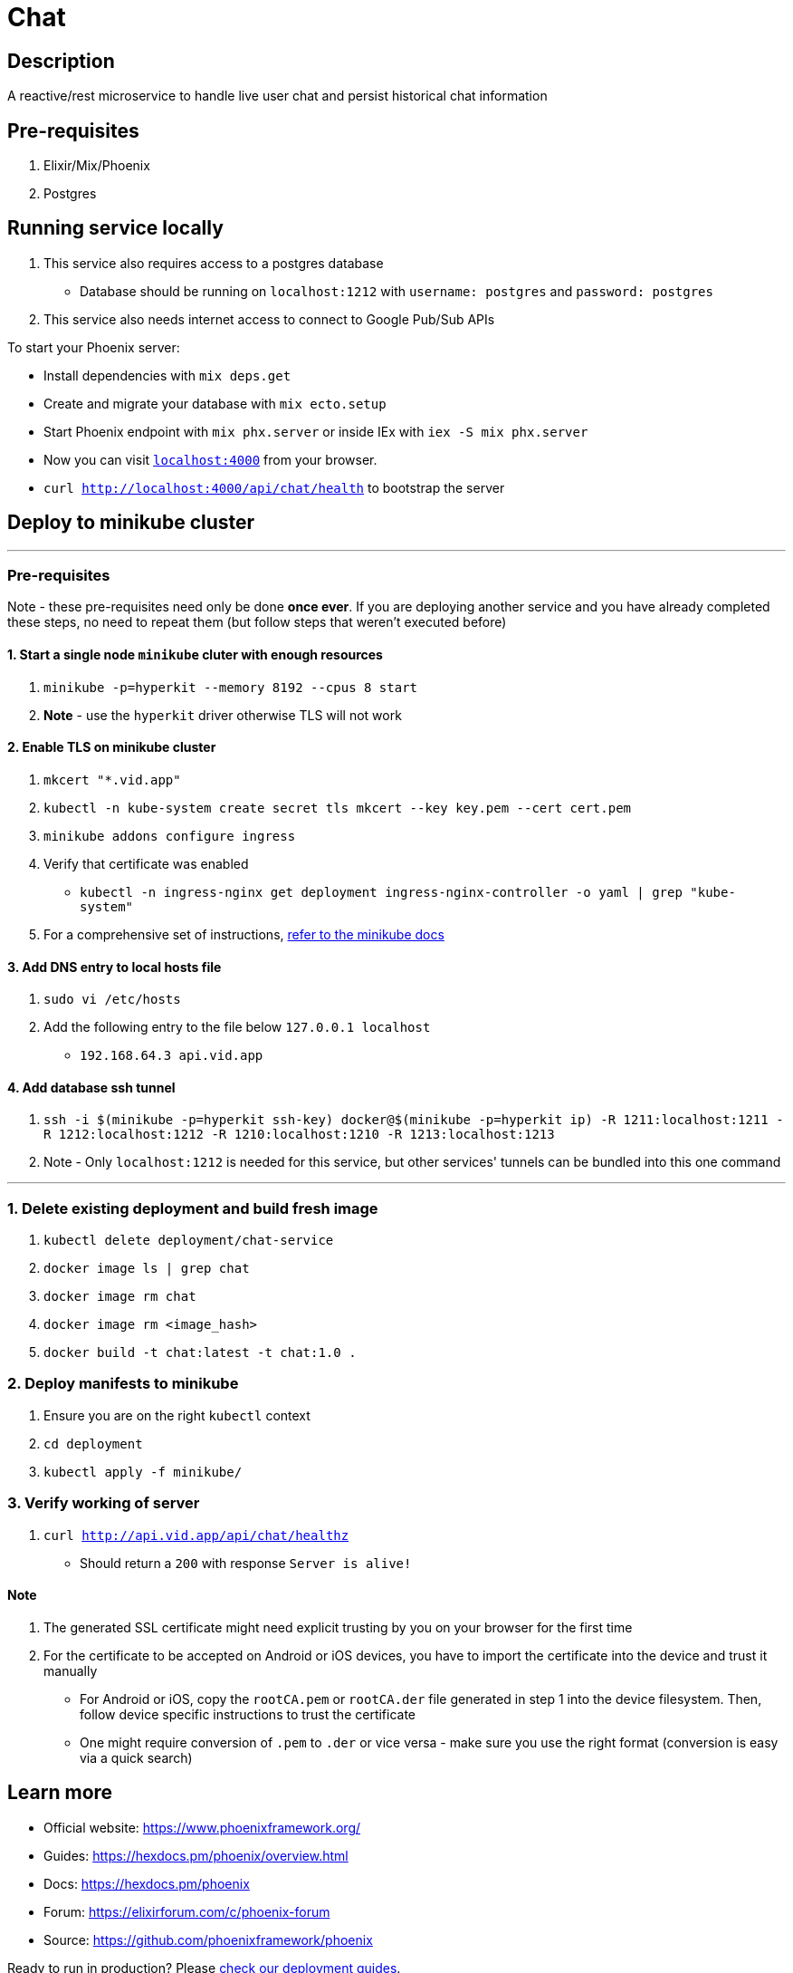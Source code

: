 = Chat

== Description
A reactive/rest microservice to handle live user chat and persist historical chat information

== Pre-requisites
1. Elixir/Mix/Phoenix
2. Postgres

== Running service locally
1. This service also requires access to a postgres database
- Database should be running on `localhost:1212` with `username: postgres` and `password: postgres`
2. This service also needs internet access to connect to Google Pub/Sub APIs

To start your Phoenix server:

* Install dependencies with `mix deps.get`
* Create and migrate your database with `mix ecto.setup`
* Start Phoenix endpoint with `mix phx.server` or inside IEx with `iex -S mix phx.server`
* Now you can visit http://localhost:4000[`localhost:4000`] from your browser.
* `curl http://localhost:4000/api/chat/health` to bootstrap the server


== Deploy to minikube cluster

'''

=== Pre-requisites
Note - these pre-requisites need only be done **once ever**. If you are deploying another service and you have already completed these steps, no need to repeat them (but follow steps that weren't executed before)

==== 1. Start a single node `minikube` cluter with enough resources
1. `minikube -p=hyperkit --memory 8192 --cpus 8 start`
2.  **Note** - use the `hyperkit` driver otherwise TLS will not work

==== 2. Enable TLS on minikube cluster
1. `mkcert "*.vid.app"`
2. `kubectl -n kube-system create secret tls mkcert --key key.pem --cert cert.pem`
3. `minikube addons configure ingress`
4. Verify that certificate was enabled
- `kubectl -n ingress-nginx get deployment ingress-nginx-controller -o yaml | grep "kube-system"`
5. For a comprehensive set of instructions, https://minikube.sigs.k8s.io/docs/tutorials/custom_cert_ingress/[refer to the minikube docs]

==== 3. Add DNS entry to local hosts file
1. `sudo vi /etc/hosts`
2. Add the following entry to the file below `127.0.0.1     localhost`
- `192.168.64.3 api.vid.app`

==== 4. Add database ssh tunnel
1. `ssh -i $(minikube -p=hyperkit ssh-key) docker@$(minikube -p=hyperkit ip) -R 1211:localhost:1211 -R 1212:localhost:1212 -R 1210:localhost:1210 -R 1213:localhost:1213`
2. Note - Only `localhost:1212` is needed for this service, but other services' tunnels can be bundled into this one command

'''

=== 1. Delete existing deployment and build fresh image
1. `kubectl delete deployment/chat-service`
2. `docker image ls | grep chat`
3. `docker image rm chat`
4. `docker image rm <image_hash>`
5. `docker build -t chat:latest -t chat:1.0 .`


=== 2. Deploy manifests to minikube
1. Ensure you are on the right `kubectl` context
2. `cd deployment`
3. `kubectl apply -f minikube/`

=== 3. Verify working of server
1. `curl http://api.vid.app/api/chat/healthz`
- Should return a `200` with response `Server is alive!`


==== Note
1. The generated SSL certificate might need explicit trusting by you on your browser for the first time
2. For the certificate to be accepted on Android or iOS devices, you have to import the certificate into the device and trust it manually
- For Android or iOS, copy the `rootCA.pem` or `rootCA.der` file generated in step 1 into the device filesystem. Then, follow device specific instructions to trust the certificate
- One might require conversion of `.pem` to `.der` or vice versa - make sure you use the right format (conversion is easy via a quick search)

== Learn more

* Official website: https://www.phoenixframework.org/
* Guides: https://hexdocs.pm/phoenix/overview.html
* Docs: https://hexdocs.pm/phoenix
* Forum: https://elixirforum.com/c/phoenix-forum
* Source: https://github.com/phoenixframework/phoenix

Ready to run in production? Please https://hexdocs.pm/phoenix/deployment.html[check our deployment guides].

